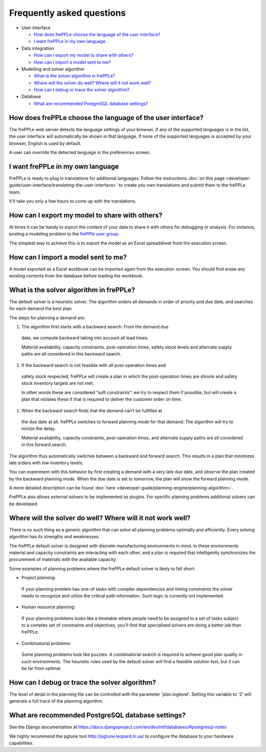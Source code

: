 ==========================
Frequently asked questions
==========================

* User interface

  * `How does frePPLe choose the language of the user interface?`_
  
  * `I want frePPLe in my own language`_
  
* Data integration
  
  * `How can I export my model to share with others?`_
  
  * `How can I import a model sent to me?`_
  
* Modelling and solver algorithm

  * `What is the solver algorithm in frePPLe?`_
  
  * `Where will the solver do well? Where will it not work well?`_
  
  * `How can I debug or trace the solver algorithm?`_

* Database

  * `What are recommended PostgreSQL database settings?`_

How does frePPLe choose the language of the user interface?
-----------------------------------------------------------

The frePPLe web server detects the language settings of your browser.
If any of the supported languages is in the list, the user interface will
automatically be shown in that language. If none of the supported
languages is accepted by your browser, English is used by default.

A user can override the detected language in the preferences screen.

I want frePPLe in my own language
---------------------------------

FrePPLe is ready to plug in translations for additional languages. Follow
the instructions :doc:`on this page <developer-guide/user-interface/translating-the-user-interface>`
to create you own translations and submit them to the frePPLe team.

It'll take you only a few hours to come up with the translations.


How can I export my model to share with others?
-----------------------------------------------

At times it can be handy to export the content of your data to share it
with others for debugging or analysis. For instance, posting a modeling
problem to the `frePPle user group <https://groups.google.com/forum/#!forum/frepple-users>`_. 

The simplest way to achieve this is to export the model as an Excel 
spreadsheet from the execution screen.

How can I import a model sent to me?
------------------------------------

A model exported as a Excel workbook can be imported again from the execution
screen. You should first erase any existing contents from the database before
loading the workbook.


What is the solver algorithm in frePPLe?
----------------------------------------

The default solver is a heuristic solver. The algorithm orders all demands
in order of priority and due date, and searches for each demand the best plan.

The steps for planning a demand are:

#. The algorithm first starts with a backward search: From the demand due
  date, we compute backward taking into account all lead times.

  Material availability, capacity constraints, post-operation times,
  safety stock levels and alternate supply paths are all considered in
  this backward search.

#. If the backward search is not feasible with all post-operation times and
  safety stock respected, frePPLe will create a plan in which the
  post-operation times are shrunk and safety stock inventory targets are
  not met.

  In other words these are considered “soft constraints”: we try to respect
  them if possible, but will create a plan that violates these if that is
  required to deliver the customer order on time.

#. When the backward search finds that the demand can’t be fulfilled at
  the due date at all, frePPLe switches to forward planning mode for that
  demand. The algorithm will try to minize the delay.

  Material availability, capacity constraints, post-operation times, and
  alternate supply paths are all considered in this forward search.

The algorithm thus automatically switches between a backward and forward
search. This results in a plan that minimizes late orders with low inventory
levels.

You can experiment with this behavior by first creating a demand with a very
late due date, and observe the plan created by the backward planning mode.
When the due date is set to tomorrow, the plan will show the forward planning
mode.

A more detailed description can be found :doc:`here <developer-guide/planning-engine/planning-algorithm>`.

FrePPLe also allows external solvers to be implemented as plugins. For
specific planning problems additional solvers can be developed.

Where will the solver do well? Where will it not work well?
-----------------------------------------------------------

There is no such thing as a generic algorithm that can solve all planning
problems optimally and efficiently. Every solving algorithm has its strengths
and weaknesses.

The frePPLe default solver is designed with discrete manufacturing
environments in mind. In these environments material and capacity constraints
are interacting with each other, and a plan is required that intelligently
synchronizes the procurement of materials with the available capacity.

Some examples of planning problems where the frePPLe default solver is likely
to fall short:

* | Project planning:
 | If your planning problem has one-of tasks with complex dependencies and
   timing constraints the solver needs to recognize and utilize the critical
   path information. Such logic is currently not implemented.

* | Human resource planning:
 | If your planning problems looks like a timetable where people need to be
   assigned to a set of tasks subject to a complex set of constraints and
   objectives, you’ll find that specialized solvers are doing a better job
   than frePPLe.

* | Combinatorial problems:
 | Some planning problems look like puzzles. A combinatorial search is
   required to achieve good plan quality in such environments. The heuristic
   rules used by the default solver will find a feasible solution fast, but
   it can be far from optimal.

How can I debug or trace the solver algorithm?
----------------------------------------------

The level of detail in the planning file can be controlled with the parameter
'plan.loglevel'. Setting this variable to '2' will generate a full trace of
the planning algorithm.

What are recommended PostgreSQL database settings?
--------------------------------------------------

See the Django documentation at https://docs.djangoproject.com/en/dev/ref/databases/#postgresql-notes

We highly recommend the pgtune tool http://pgtune.leopard.in.ua/ to configure
the database to your hardware capabilities.
